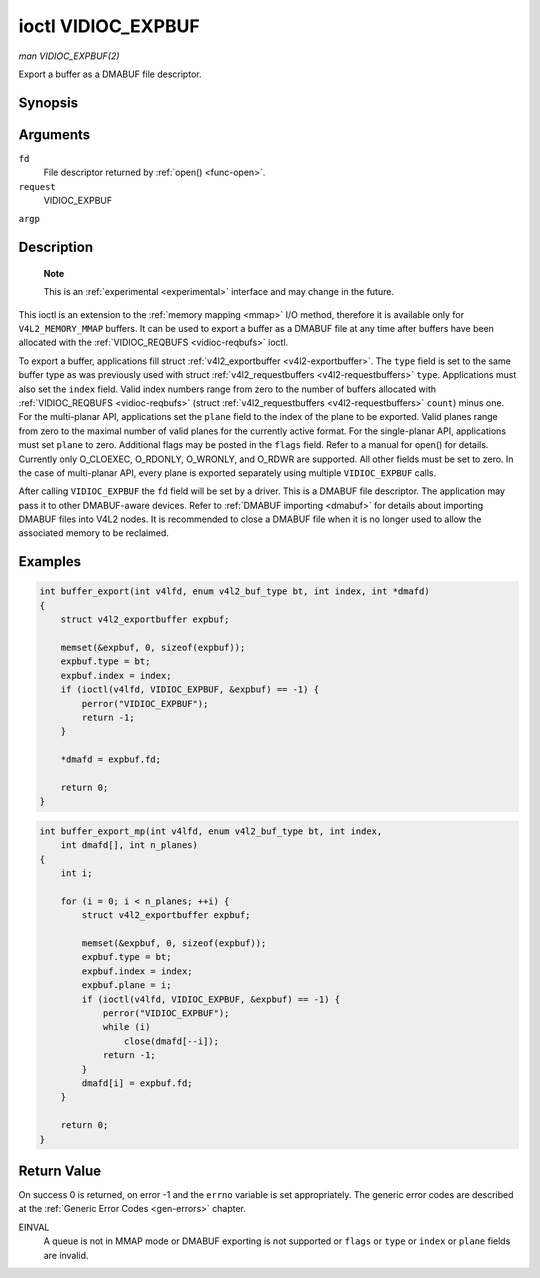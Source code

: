 .. -*- coding: utf-8; mode: rst -*-

.. _vidioc-expbuf:

===================
ioctl VIDIOC_EXPBUF
===================

*man VIDIOC_EXPBUF(2)*

Export a buffer as a DMABUF file descriptor.


Synopsis
========

.. c:function:: int ioctl( int fd, int request, struct v4l2_exportbuffer *argp )

Arguments
=========

``fd``
    File descriptor returned by :ref:`open() <func-open>`.

``request``
    VIDIOC_EXPBUF

``argp``


Description
===========

    **Note**

    This is an :ref:`experimental <experimental>` interface and may
    change in the future.

This ioctl is an extension to the :ref:`memory mapping <mmap>` I/O
method, therefore it is available only for ``V4L2_MEMORY_MMAP`` buffers.
It can be used to export a buffer as a DMABUF file at any time after
buffers have been allocated with the
:ref:`VIDIOC_REQBUFS <vidioc-reqbufs>` ioctl.

To export a buffer, applications fill struct
:ref:`v4l2_exportbuffer <v4l2-exportbuffer>`. The ``type`` field is
set to the same buffer type as was previously used with struct
:ref:`v4l2_requestbuffers <v4l2-requestbuffers>` ``type``.
Applications must also set the ``index`` field. Valid index numbers
range from zero to the number of buffers allocated with
:ref:`VIDIOC_REQBUFS <vidioc-reqbufs>` (struct
:ref:`v4l2_requestbuffers <v4l2-requestbuffers>` ``count``) minus
one. For the multi-planar API, applications set the ``plane`` field to
the index of the plane to be exported. Valid planes range from zero to
the maximal number of valid planes for the currently active format. For
the single-planar API, applications must set ``plane`` to zero.
Additional flags may be posted in the ``flags`` field. Refer to a manual
for open() for details. Currently only O_CLOEXEC, O_RDONLY, O_WRONLY,
and O_RDWR are supported. All other fields must be set to zero. In the
case of multi-planar API, every plane is exported separately using
multiple ``VIDIOC_EXPBUF`` calls.

After calling ``VIDIOC_EXPBUF`` the ``fd`` field will be set by a
driver. This is a DMABUF file descriptor. The application may pass it to
other DMABUF-aware devices. Refer to :ref:`DMABUF importing <dmabuf>`
for details about importing DMABUF files into V4L2 nodes. It is
recommended to close a DMABUF file when it is no longer used to allow
the associated memory to be reclaimed.


Examples
========


.. code-block:: c

    int buffer_export(int v4lfd, enum v4l2_buf_type bt, int index, int *dmafd)
    {
        struct v4l2_exportbuffer expbuf;

        memset(&expbuf, 0, sizeof(expbuf));
        expbuf.type = bt;
        expbuf.index = index;
        if (ioctl(v4lfd, VIDIOC_EXPBUF, &expbuf) == -1) {
            perror("VIDIOC_EXPBUF");
            return -1;
        }

        *dmafd = expbuf.fd;

        return 0;
    }


.. code-block:: c

    int buffer_export_mp(int v4lfd, enum v4l2_buf_type bt, int index,
        int dmafd[], int n_planes)
    {
        int i;

        for (i = 0; i < n_planes; ++i) {
            struct v4l2_exportbuffer expbuf;

            memset(&expbuf, 0, sizeof(expbuf));
            expbuf.type = bt;
            expbuf.index = index;
            expbuf.plane = i;
            if (ioctl(v4lfd, VIDIOC_EXPBUF, &expbuf) == -1) {
                perror("VIDIOC_EXPBUF");
                while (i)
                    close(dmafd[--i]);
                return -1;
            }
            dmafd[i] = expbuf.fd;
        }

        return 0;
    }


.. _v4l2-exportbuffer:

.. flat-table:: struct v4l2_exportbuffer
    :header-rows:  0
    :stub-columns: 0
    :widths:       1 1 2


    -  .. row 1

       -  __u32

       -  ``type``

       -  Type of the buffer, same as struct
          :ref:`v4l2_format <v4l2-format>` ``type`` or struct
          :ref:`v4l2_requestbuffers <v4l2-requestbuffers>` ``type``, set
          by the application. See :ref:`v4l2-buf-type`

    -  .. row 2

       -  __u32

       -  ``index``

       -  Number of the buffer, set by the application. This field is only
          used for :ref:`memory mapping <mmap>` I/O and can range from
          zero to the number of buffers allocated with the
          :ref:`VIDIOC_REQBUFS <vidioc-reqbufs>` and/or
          :ref:`VIDIOC_CREATE_BUFS <vidioc-create-bufs>` ioctls.

    -  .. row 3

       -  __u32

       -  ``plane``

       -  Index of the plane to be exported when using the multi-planar API.
          Otherwise this value must be set to zero.

    -  .. row 4

       -  __u32

       -  ``flags``

       -  Flags for the newly created file, currently only ``O_CLOEXEC``,
          ``O_RDONLY``, ``O_WRONLY``, and ``O_RDWR`` are supported, refer to
          the manual of open() for more details.

    -  .. row 5

       -  __s32

       -  ``fd``

       -  The DMABUF file descriptor associated with a buffer. Set by the
          driver.

    -  .. row 6

       -  __u32

       -  ``reserved[11]``

       -  Reserved field for future use. Drivers and applications must set
          the array to zero.



Return Value
============

On success 0 is returned, on error -1 and the ``errno`` variable is set
appropriately. The generic error codes are described at the
:ref:`Generic Error Codes <gen-errors>` chapter.

EINVAL
    A queue is not in MMAP mode or DMABUF exporting is not supported or
    ``flags`` or ``type`` or ``index`` or ``plane`` fields are invalid.


.. ------------------------------------------------------------------------------
.. This file was automatically converted from DocBook-XML with the dbxml
.. library (https://github.com/return42/sphkerneldoc). The origin XML comes
.. from the linux kernel, refer to:
..
.. * https://github.com/torvalds/linux/tree/master/Documentation/DocBook
.. ------------------------------------------------------------------------------
